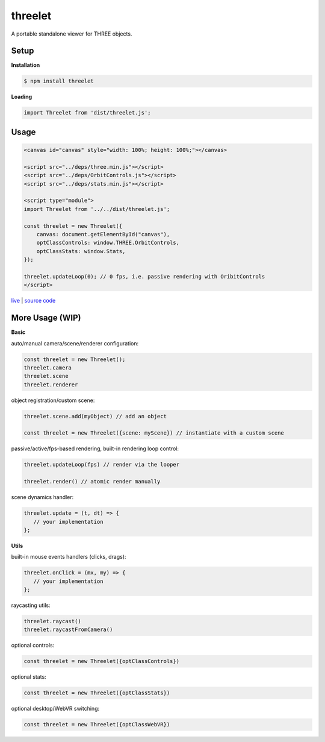 threelet
===================

A portable standalone viewer for THREE objects.

Setup
-----

**Installation**

.. code:: sh

   $ npm install threelet

**Loading**

.. code:: js

   import Threelet from 'dist/threelet.js';

Usage
-----

.. code:: html

    <canvas id="canvas" style="width: 100%; height: 100%;"></canvas>

    <script src="../deps/three.min.js"></script>
    <script src="../deps/OrbitControls.js"></script>
    <script src="../deps/stats.min.js"></script>

    <script type="module">
    import Threelet from '../../dist/threelet.js';

    const threelet = new Threelet({
        canvas: document.getElementById("canvas"),
        optClassControls: window.THREE.OrbitControls,
        optClassStats: window.Stats,
    });

    threelet.updateLoop(0); // 0 fps, i.e. passive rendering with OribitControls
    </script>

`live <https://w3reality.github.io/threelet/examples/simple/index.html>`__ | `source code <https://github.com/w3reality/threelet/tree/master/examples/simple/index.html>`__

.. image:: https://w3reality.github.io/threelet/examples/simple/img/threelet.png

More Usage (WIP)
----------------

**Basic**

auto/manual camera/scene/renderer configuration:

.. code:: js

   const threelet = new Threelet();
   threelet.camera
   threelet.scene
   threelet.renderer

object registration/custom scene:

.. code:: js

   threelet.scene.add(myObject) // add an object

   const threelet = new Threelet({scene: myScene}) // instantiate with a custom scene

passive/active/fps-based rendering, built-in rendering loop control:

.. code:: js

   threelet.updateLoop(fps) // render via the looper

   threelet.render() // atomic render manually

scene dynamics handler:

.. code:: js

   threelet.update = (t, dt) => {
      // your implementation
   };

**Utils**

built-in mouse events handlers (clicks, drags):

.. code:: js

   threelet.onClick = (mx, my) => {
      // your implementation
   };

raycasting utils:

.. code:: js

   threelet.raycast()
   threelet.raycastFromCamera()

optional controls:

.. code:: js

   const threelet = new Threelet({optClassControls})

optional stats:

.. code:: js

   const threelet = new Threelet({optClassStats})

optional desktop/WebVR switching:

.. code:: js

   const threelet = new Threelet({optClassWebVR})
